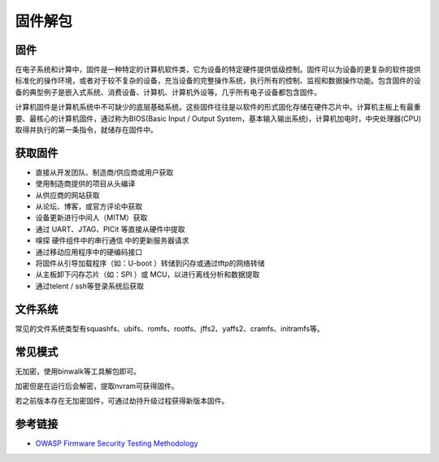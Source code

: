 固件解包
===================================

固件
-----------------------------------
在电子系统和计算中，固件是一种特定的计算机软件类，它为设备的特定硬件提供低级控制。固件可以为设备的更复杂的软件提供标准化的操作环境，或者对于较不复杂的设备，充当设备的完整操作系统，执行所有的控制、监视和数据操作功能。包含固件的设备的典型例子是嵌入式系统、消费设备、计算机、计算机外设等。几乎所有电子设备都包含固件。

计算机固件是计算机系统中不可缺少的底层基础系统。这些固件往往是以软件的形式固化存储在硬件芯片中。计算机主板上有最重要、最核心的计算机固件，通过称为BIOS(Basic Input / Output System，基本输入输出系统)，计算机加电时，中央处理器(CPU)取得并执行的第一条指令，就储存在固件中。

获取固件
-----------------------------------
- 直接从开发团队、制造商/供应商或用户获取
- 使用制造商提供的项目从头编译
- 从供应商的网站获取
- 从论坛、博客，或官方评论中获取
- 设备更新进行中间人（MITM）获取
- 通过 UART、JTAG、PICit 等直接从硬件中提取
- 嗅探 硬件组件中的串行通信 中的更新服务器请求
- 通过移动应用程序中的硬编码接口
- 将固件从引导加载程序（如：U-boot ）转储到闪存或通过tftp的网络转储
- 从主板卸下闪存芯片（如：SPI ）或 MCU，以进行离线分析和数据提取
- 通过telent / ssh等登录系统后获取

文件系统
-----------------------------------
常见的文件系统类型有squashfs、ubifs、romfs、rootfs、jffs2、yaffs2、cramfs、initramfs等。

常见模式
-----------------------------------
无加密，使用binwalk等工具解包即可。

加密但是在运行后会解密，提取nvram可获得固件。

若之前版本存在无加密固件，可通过劫持升级过程获得新版本固件。

参考链接
-----------------------------------
- `OWASP Firmware Security Testing Methodology <https://scriptingxss.gitbook.io/firmware-security-testing-methodology/>`_
